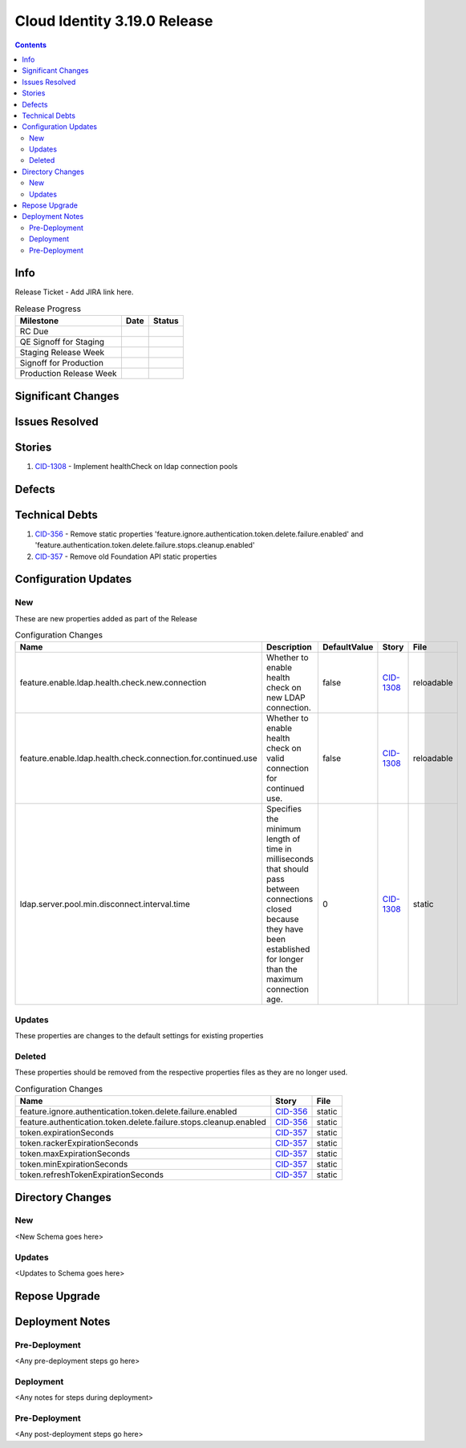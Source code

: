 Cloud Identity 3.19.0 Release
==============================

.. _CID-356:  https://jira.rax.io/browse/CID-356
.. _CID-357:  https://jira.rax.io/browse/CID-357
.. _CID-1308:  https://jira.rax.io/browse/CID-1308

.. contents::

Info
----

Release Ticket  - Add JIRA link here.

.. csv-table:: Release Progress
  :header: Milestone, Date, Status

  RC Due, "",
  QE Signoff for Staging, "",
  Staging Release Week, "",
  Signoff for Production, "",
  Production Release Week, "",


Significant Changes
-------------------


Issues Resolved
---------------

Stories
-------

#. `CID-1308`_ - Implement healthCheck on ldap connection pools

Defects
-------

Technical Debts
---------------

#. `CID-356`_ - Remove static properties 'feature.ignore.authentication.token.delete.failure.enabled' and 'feature.authentication.token.delete.failure.stops.cleanup.enabled'
#. `CID-357`_ - Remove old Foundation API static properties


Configuration Updates
---------------------

---
New
---
These are new properties added as part of the Release

.. csv-table:: Configuration Changes
   :header: "Name", "Description", "DefaultValue", "Story", "File"

   feature.enable.ldap.health.check.new.connection, "Whether to enable health check on new LDAP connection.", false,`CID-1308`_, reloadable
   feature.enable.ldap.health.check.connection.for.continued.use, "Whether to enable health check on valid connection for continued use.", false, `CID-1308`_, reloadable
   ldap.server.pool.min.disconnect.interval.time, "Specifies the minimum length of time in milliseconds that should pass between connections closed because they have been established for longer than the maximum connection age.", 0, `CID-1308`_, static

-------
Updates
-------
These properties are changes to the default settings for existing properties

.. csv-table:: Configuration Changes
   :header: "Name", "Description", "DefaultValue", "Story", "File"

-------
Deleted
-------

These properties should be removed from the respective properties files as they are no longer used.

.. csv-table:: Configuration Changes
   :header: "Name", "Story", "File"

   feature.ignore.authentication.token.delete.failure.enabled, `CID-356`_, static
   feature.authentication.token.delete.failure.stops.cleanup.enabled, `CID-356`_, static
   token.expirationSeconds, `CID-357`_, static
   token.rackerExpirationSeconds, `CID-357`_, static
   token.maxExpirationSeconds, `CID-357`_, static
   token.minExpirationSeconds, `CID-357`_, static
   token.refreshTokenExpirationSeconds, `CID-357`_, static

Directory Changes
------------------

---
New
---
<New Schema goes here>

-------
Updates
-------
<Updates to Schema goes here>

Repose Upgrade
--------------

Deployment Notes
----------------

--------------
Pre-Deployment
--------------

<Any pre-deployment steps go here>

-----------
Deployment
-----------

<Any notes for steps during deployment>

---------------
Pre-Deployment
---------------

<Any post-deployment steps go here>
